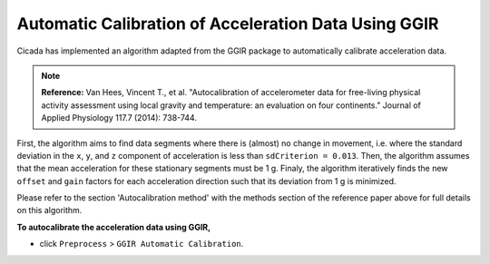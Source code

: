 .. _preproc-calibration-top:

=====================================================
Automatic Calibration of Acceleration Data Using GGIR
=====================================================

Cicada has implemented an algorithm adapted from the GGIR package to automatically calibrate acceleration data.

.. note::

    **Reference:** Van Hees, Vincent T., et al. "Autocalibration of accelerometer data for free-living physical activity assessment using local gravity and temperature: an evaluation on four continents." Journal of Applied Physiology 117.7 (2014): 738-744.

First, the algorithm aims to find data segments where there is (almost) no change in movement, i.e. where the standard deviation in the ``x``, ``y``, and ``z`` component of acceleration is less than ``sdCriterion = 0.013``. Then, the algorithm assumes that the mean acceleration for these stationary segments must be 1 g. Finaly, the algorithm iteratively finds the new ``offset`` and ``gain`` factors for each acceleration direction such that its deviation from 1 g is minimized.

Please refer to the section 'Autocalibration method' with the methods section of the reference paper above for full details on this algorithm.

**To autocalibrate the acceleration data using GGIR,**

- click ``Preprocess`` > ``GGIR Automatic Calibration``.
